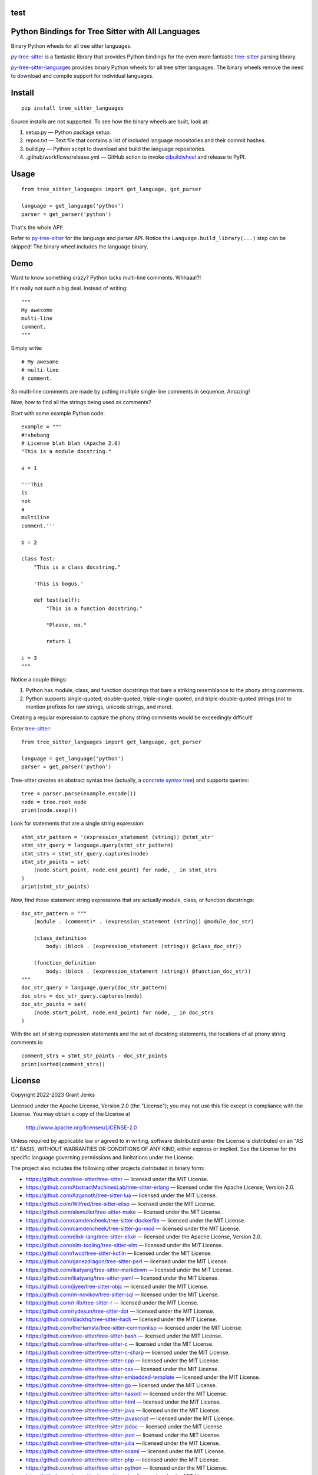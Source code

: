 test
==================================================
Python Bindings for Tree Sitter with All Languages
==================================================

Binary Python wheels for all tree sitter languages.

`py-tree-sitter`_ is a fantastic library that provides Python bindings for the
even more fantastic `tree-sitter`_ parsing library.

`py-tree-sitter-languages`_ provides binary Python wheels for all tree sitter
languages. The binary wheels remove the need to download and compile support
for individual languages.

.. _`py-tree-sitter-languages`: https://github.com/grantjenks/py-tree-sitter-languages


Install
=======

::

   pip install tree_sitter_languages

Source installs are not supported. To see how the binary wheels are built, look
at:

1. setup.py — Python package setup.

2. repos.txt — Text file that contains a list of included language repositories and their commit hashes.

3. build.py — Python script to download and build the language repositories.

4. .github/workflows/release.yml — GitHub action to invoke `cibuildwheel`_ and
   release to PyPI.

.. _`cibuildwheel`: https://github.com/pypa/cibuildwheel


Usage
=====

::

   from tree_sitter_languages import get_language, get_parser

   language = get_language('python')
   parser = get_parser('python')

That's the whole API!

Refer to `py-tree-sitter`_ for the language and parser API. Notice the
``Language.build_library(...)`` step can be skipped! The binary wheel includes
the language binary.

.. _`py-tree-sitter`: https://github.com/tree-sitter/py-tree-sitter


Demo
====

Want to know something crazy? Python lacks multi-line comments. Whhaaa!?!

It's really not such a big deal. Instead of writing::

   """
   My awesome
   multi-line
   comment.
   """

Simply write::

   # My awesome
   # multi-line
   # comment.

So multi-line comments are made by putting multiple single-line comments in
sequence. Amazing!

Now, how to find all the strings being used as comments?

Start with some example Python code::

   example = """
   #!shebang
   # License blah blah (Apache 2.0)
   "This is a module docstring."

   a = 1

   '''This
   is
   not
   a
   multiline
   comment.'''

   b = 2

   class Test:
       "This is a class docstring."

       'This is bogus.'

       def test(self):
           "This is a function docstring."

           "Please, no."

           return 1

   c = 3
   """

Notice a couple things:

1. Python has module, class, and function docstrings that bare a striking
   resemblance to the phony string comments.

2. Python supports single-quoted, double-quoted, triple-single-quoted, and
   triple-double-quoted strings (not to mention prefixes for raw strings,
   unicode strings, and more).

Creating a regular expression to capture the phony string comments would be
exceedingly difficult!

Enter `tree-sitter`_::

   from tree_sitter_languages import get_language, get_parser

   language = get_language('python')
   parser = get_parser('python')

Tree-sitter creates an abstract syntax tree (actually, a `concrete syntax
tree`_) and supports queries::

   tree = parser.parse(example.encode())
   node = tree.root_node
   print(node.sexp())

.. _`concrete syntax tree`: https://stackoverflow.com/q/1888854/232571

Look for statements that are a single string expression::

   stmt_str_pattern = '(expression_statement (string)) @stmt_str'
   stmt_str_query = language.query(stmt_str_pattern)
   stmt_strs = stmt_str_query.captures(node)
   stmt_str_points = set(
       (node.start_point, node.end_point) for node, _ in stmt_strs
   )
   print(stmt_str_points)

Now, find those statement string expressions that are actually module, class,
or function docstrings::

   doc_str_pattern = """
       (module . (comment)* . (expression_statement (string)) @module_doc_str)

       (class_definition
           body: (block . (expression_statement (string)) @class_doc_str))

       (function_definition
           body: (block . (expression_statement (string)) @function_doc_str))
   """
   doc_str_query = language.query(doc_str_pattern)
   doc_strs = doc_str_query.captures(node)
   doc_str_points = set(
       (node.start_point, node.end_point) for node, _ in doc_strs
   )

With the set of string expression statements and the set of docstring
statements, the locations of all phony string comments is::

   comment_strs = stmt_str_points - doc_str_points
   print(sorted(comment_strs))


License
=======

Copyright 2022-2023 Grant Jenks

Licensed under the Apache License, Version 2.0 (the "License"); you may not use
this file except in compliance with the License.  You may obtain a copy of the
License at

    http://www.apache.org/licenses/LICENSE-2.0

Unless required by applicable law or agreed to in writing, software distributed
under the License is distributed on an "AS IS" BASIS, WITHOUT WARRANTIES OR
CONDITIONS OF ANY KIND, either express or implied. See the License for the
specific language governing permissions and limitations under the License.

The project also includes the following other projects distributed in binary
form:

* https://github.com/tree-sitter/tree-sitter — licensed under the MIT License.

* https://github.com/AbstractMachinesLab/tree-sitter-erlang — licensed under
  the Apache License, Version 2.0.

* https://github.com/Azganoth/tree-sitter-lua — licensed under the MIT
  License.

* https://github.com/Wilfred/tree-sitter-elisp — licensed under the MIT
  License.

* https://github.com/alemuller/tree-sitter-make — licensed under the MIT
  License.

* https://github.com/camdencheek/tree-sitter-dockerfile — licensed under the
  MIT License.

* https://github.com/camdencheek/tree-sitter-go-mod — licensed under the MIT
  License.

* https://github.com/elixir-lang/tree-sitter-elixir — licensed under the
  Apache License, Version 2.0.

* https://github.com/elm-tooling/tree-sitter-elm — licensed under the MIT
  License.

* https://github.com/fwcd/tree-sitter-kotlin — licensed under the MIT License.

* https://github.com/ganezdragon/tree-sitter-perl — licensed under the MIT
  License.

* https://github.com/ikatyang/tree-sitter-markdown — licensed under the MIT
  License.

* https://github.com/ikatyang/tree-sitter-yaml — licensed under the MIT
  License.

* https://github.com/jiyee/tree-sitter-objc — licensed under the MIT License.

* https://github.com/m-novikov/tree-sitter-sql — licensed under the MIT
  License.

* https://github.com/r-lib/tree-sitter-r — licensed under the MIT License.

* https://github.com/rydesun/tree-sitter-dot — licensed under the MIT License.

* https://github.com/slackhq/tree-sitter-hack — licensed under the MIT
  License.

* https://github.com/theHamsta/tree-sitter-commonlisp — licensed under the MIT
  License.

* https://github.com/tree-sitter/tree-sitter-bash — licensed under the MIT
  License.

* https://github.com/tree-sitter/tree-sitter-c — licensed under the MIT
  License.

* https://github.com/tree-sitter/tree-sitter-c-sharp — licensed under the MIT
  License.

* https://github.com/tree-sitter/tree-sitter-cpp — licensed under the MIT
  License.

* https://github.com/tree-sitter/tree-sitter-css — licensed under the MIT
  License.

* https://github.com/tree-sitter/tree-sitter-embedded-template — licensed
  under the MIT License.

* https://github.com/tree-sitter/tree-sitter-go — licensed under the MIT
  License.

* https://github.com/tree-sitter/tree-sitter-haskell — licensed under the MIT
  License.

* https://github.com/tree-sitter/tree-sitter-html — licensed under the MIT
  License.

* https://github.com/tree-sitter/tree-sitter-java — licensed under the MIT
  License.

* https://github.com/tree-sitter/tree-sitter-javascript — licensed under the
  MIT License.

* https://github.com/tree-sitter/tree-sitter-jsdoc — licensed under the MIT
  License.

* https://github.com/tree-sitter/tree-sitter-json — licensed under the MIT
  License.

* https://github.com/tree-sitter/tree-sitter-julia — licensed under the MIT
  License.

* https://github.com/tree-sitter/tree-sitter-ocaml — licensed under the MIT
  License.

* https://github.com/tree-sitter/tree-sitter-php — licensed under the MIT
  License.

* https://github.com/tree-sitter/tree-sitter-python — licensed under the MIT
  License.

* https://github.com/tree-sitter/tree-sitter-ql — licensed under the MIT
  License.

* https://github.com/tree-sitter/tree-sitter-regex — licensed under the MIT
  License.

* https://github.com/tree-sitter/tree-sitter-ruby — licensed under the MIT
  License.

* https://github.com/tree-sitter/tree-sitter-rust — licensed under the MIT
  License.

* https://github.com/tree-sitter/tree-sitter-scala — licensed under the MIT
  License.

* https://github.com/dhcmrlchtdj/tree-sitter-sqlite - licensed under the MIT
  License.

* https://github.com/tree-sitter/tree-sitter-toml — licensed under the MIT
  License.

* https://github.com/tree-sitter/tree-sitter-tsq — licensed under the MIT
  License.

* https://github.com/tree-sitter/tree-sitter-typescript — licensed under the
  MIT License.

* https://github.com/stsewd/tree-sitter-rst - licensed under the MIT License.

* https://github.com/mitchellh/tree-sitter-hcl - licensed under the MIT License.

.. _`tree-sitter`: https://tree-sitter.github.io/
